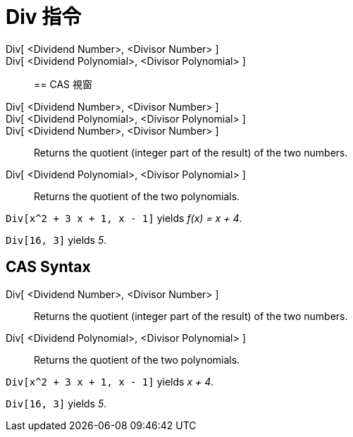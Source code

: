 = Div 指令
:page-en: commands/Div
ifdef::env-github[:imagesdir: /zh/modules/ROOT/assets/images]

Div[ <Dividend Number>, <Divisor Number> ]::
Div[ <Dividend Polynomial>, <Divisor Polynomial> ]::

== CAS 視窗

Div[ <Dividend Number>, <Divisor Number> ]::
Div[ <Dividend Polynomial>, <Divisor Polynomial> ]::
Div[ <Dividend Number>, <Divisor Number> ]::
  Returns the quotient (integer part of the result) of the two numbers.
Div[ <Dividend Polynomial>, <Divisor Polynomial> ]::
  Returns the quotient of the two polynomials.

[EXAMPLE]
====


`++Div[x^2 + 3 x + 1, x - 1]++` yields _f(x) = x + 4_.

====

[EXAMPLE]
====


`++Div[16, 3]++` yields _5_.

====

== CAS Syntax

Div[ <Dividend Number>, <Divisor Number> ]::
  Returns the quotient (integer part of the result) of the two numbers.
Div[ <Dividend Polynomial>, <Divisor Polynomial> ]::
  Returns the quotient of the two polynomials.

[EXAMPLE]
====


`++Div[x^2 + 3 x + 1, x - 1]++` yields _x + 4_.

====

[EXAMPLE]
====


`++Div[16, 3]++` yields _5_.

====
